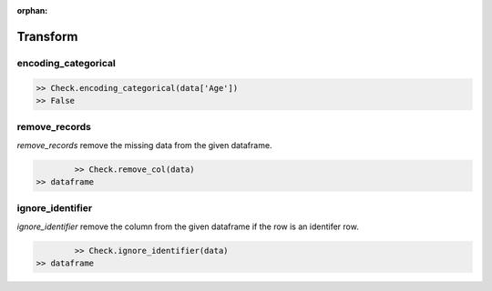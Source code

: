 :orphan:


Transform
=========


encoding_categorical
^^^^^^^^^^^^^^^^^^^^^

.. code-block:: python
	
		>> Check.encoding_categorical(data['Age'])
		>> False



remove_records
^^^^^^^^^^^^^^^
`remove_records` remove the missing data from the given dataframe.

.. code-block:: python
		
		>> Check.remove_col(data)
        >> dataframe


ignore_identifier
^^^^^^^^^^^^^^^^^^
`ignore_identifier` remove the column from the given dataframe if the row is an identifer row.

.. code-block:: python
		
		>> Check.ignore_identifier(data)
    	>> dataframe